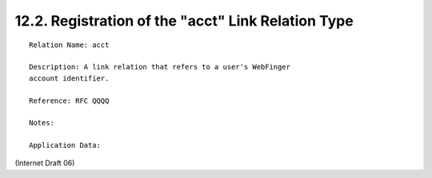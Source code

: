 12.2. Registration of the "acct" Link Relation Type
------------------------------------------------------------------

::

     Relation Name: acct

     Description: A link relation that refers to a user's WebFinger
     account identifier.

     Reference: RFC QQQQ

     Notes:

     Application Data:

(Internet Draft 06)

